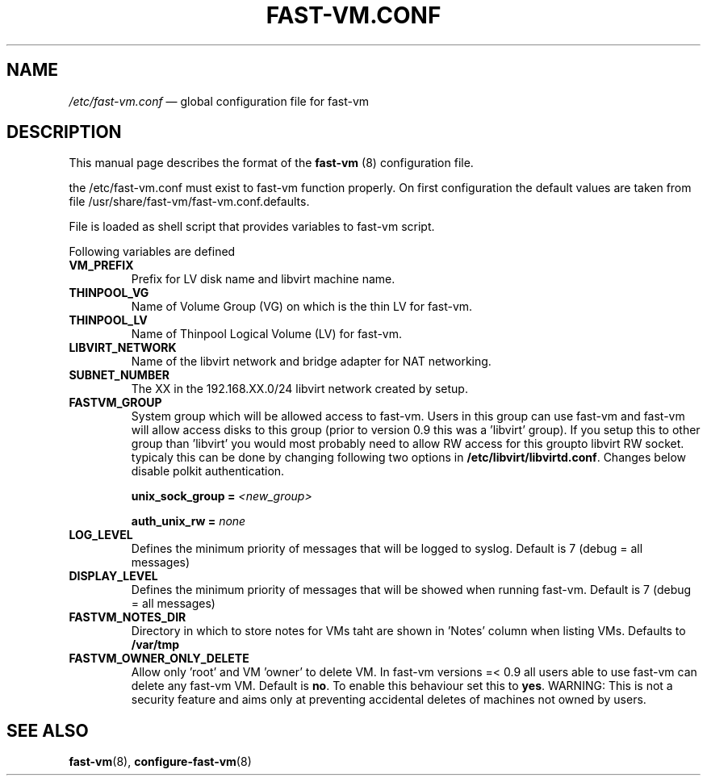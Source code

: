 .TH FAST-VM.CONF 5 "fast-vm 1.0 (2016-10-07)" "fast-vm" "/etc/fast-vm.conf" \" -*- nroff -*-
.SH NAME
.IR /etc/fast-vm.conf " \(em global configuration file for fast-vm"

.SH DESCRIPTION
.RB "This manual page describes the format of the " fast-vm " (8) configuration file."

the /etc/fast-vm.conf must exist to fast-vm function properly. On first configuration the default 
values are taken from file /usr/share/fast-vm/fast-vm.conf.defaults.

File is loaded as shell script that provides variables to fast-vm script.

Following variables are defined

.TP
.B VM_PREFIX
Prefix for LV disk name and libvirt machine name.

.TP 
.B THINPOOL_VG
Name of Volume Group (VG) on which is the thin LV for fast-vm.

.TP
.B THINPOOL_LV
Name of Thinpool Logical Volume (LV) for fast-vm.

.TP
.B LIBVIRT_NETWORK
Name of the libvirt network and bridge adapter for NAT networking.

.TP
.B SUBNET_NUMBER
The XX in the 192.168.XX.0/24 libvirt network created by setup.

.TP
.B FASTVM_GROUP
System group which will be allowed access to fast-vm. Users in this group can use fast-vm
and fast-vm will allow access disks to this group (prior to version 0.9 this was a 'libvirt' group).
If you setup this to other group than 'libvirt' you would most probably need to allow RW access for
this groupto libvirt RW socket. typicaly this can be done by changing following two options in
.BR /etc/libvirt/libvirtd.conf ". Changes below disable polkit authentication."
.sp
.BI "unix_sock_group = " "<new_group>"
.sp
.BI "auth_unix_rw =  " "none"

.TP
.B LOG_LEVEL
Defines the minimum priority of messages that will be logged to syslog. Default is 7 (debug = all messages)

.TP
.B DISPLAY_LEVEL
Defines the minimum priority of messages that will be showed when running fast-vm. Default is 7 (debug = all messages)

.TP
.B FASTVM_NOTES_DIR
Directory in which to store notes for VMs taht are shown in 'Notes' column when listing VMs. Defaults to
.BR /var/tmp

.TP
.B FASTVM_OWNER_ONLY_DELETE
Allow only 'root' and VM 'owner' to delete VM. In fast-vm versions =< 0.9 all users able to use fast-vm can delete any fast-vm VM. Default is 
.BR no ". To enable this behaviour set this to " yes .
WARNING: This is not a security feature and aims only at preventing accidental deletes of machines not owned by users.

.SH SEE ALSO
.BR fast-vm (8),
.BR configure-fast-vm (8)

